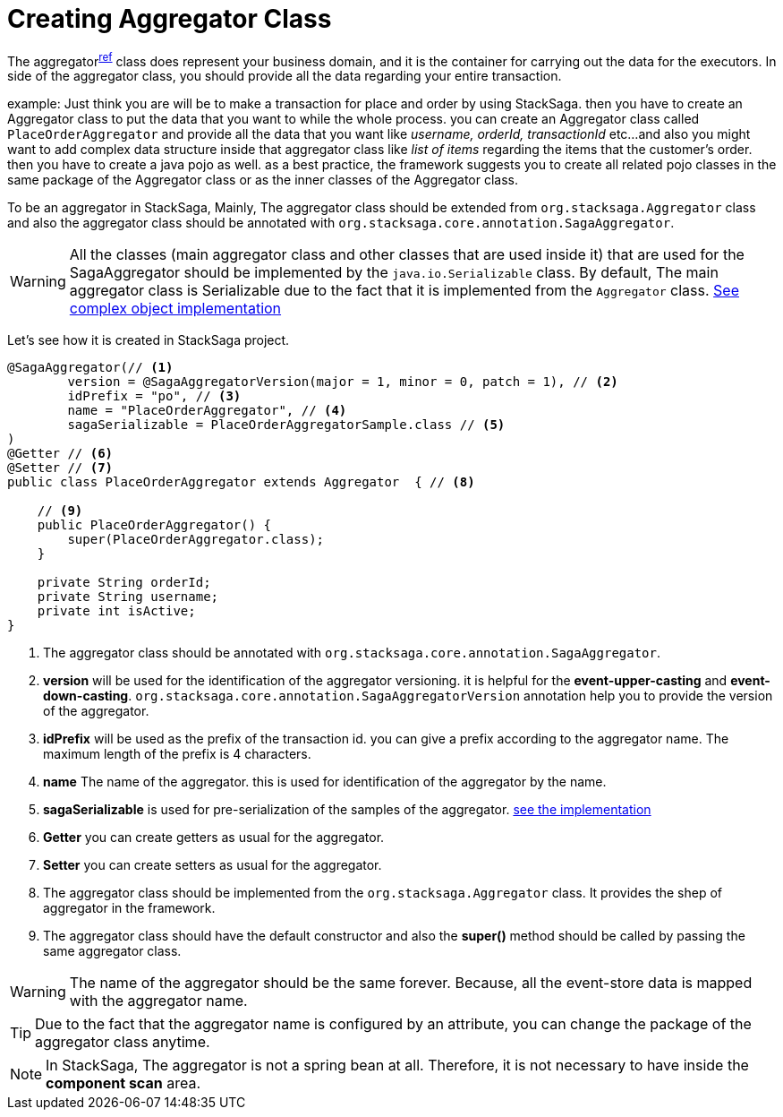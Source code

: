 = Creating Aggregator Class [[creating_aggregator_class]]

The aggregator^<<aggregator_architecture,ref>>^  class does represent your business domain, and it is the container for carrying out the data for the executors.
In side of the aggregator class, you should provide all the data regarding your entire transaction.

example: Just think you are will be to make a transaction for place and order by using StackSaga.
then you have to create an Aggregator class to put the data that you want to while the whole process.
you can create an Aggregator class called `PlaceOrderAggregator` and provide all the data that you want like _username,
orderId, transactionId_ etc...
and also you might want
to add complex data structure inside that aggregator class like _list of items_ regarding the items that the customer's order.
then you have to create a java pojo as well.
as a best practice,
the framework suggests you
to create all related pojo classes in the same package of the Aggregator class or as the inner classes of the Aggregator class.

To be an aggregator in StackSaga, Mainly, The aggregator class should be extended from `org.stacksaga.Aggregator` class and also the aggregator class should be annotated with `org.stacksaga.core.annotation.SagaAggregator`.

WARNING: All the classes (main aggregator class and other classes that are used inside it) that are used for the SagaAggregator should be implemented by the `java.io.Serializable` class.
By default, The main aggregator class is Serializable due to the fact that it is implemented from the `Aggregator` class. <<complex_aggrgator,See complex object implementation>>

Let's see how it is created in StackSaga project.

[source,java]
----
@SagaAggregator(// <1>
        version = @SagaAggregatorVersion(major = 1, minor = 0, patch = 1), // <2>
        idPrefix = "po", // <3>
        name = "PlaceOrderAggregator", // <4>
        sagaSerializable = PlaceOrderAggregatorSample.class // <5>
)
@Getter // <6>
@Setter // <7>
public class PlaceOrderAggregator extends Aggregator  { // <8>

    // <9>
    public PlaceOrderAggregator() {
        super(PlaceOrderAggregator.class);
    }

    private String orderId;
    private String username;
    private int isActive;
}
----

<1> The aggregator class should be annotated with `org.stacksaga.core.annotation.SagaAggregator`.
<2> *version* will be used for the identification of the aggregator versioning. it is helpful for the *event-upper-casting* and *event-down-casting*. `org.stacksaga.core.annotation.SagaAggregatorVersion` annotation help you to provide the version of the aggregator.
<3> *idPrefix* will be used as the prefix of the transaction id. you can give a prefix according to the aggregator name.
The maximum length of the prefix is 4 characters.
<4> *name* The name of the aggregator. this is used for identification of the aggregator by the name.

<5> *sagaSerializable* is used for pre-serialization of the samples of the aggregator. <<saga_serializable,see the implementation>>

<6> *Getter* you can create getters as usual for the aggregator.
<7> *Setter* you can create setters as usual for the aggregator.
<8> The aggregator class should be implemented from the `org.stacksaga.Aggregator` class.
It provides the shep of aggregator in the framework.
<9> The aggregator class should have the default constructor and also the *super()* method should be called by passing the same aggregator class.

WARNING: The name of the aggregator should be the same forever.
Because, all the event-store data is mapped with the aggregator name.

TIP: Due to the fact that the aggregator name is configured by an attribute, you can change the package of the aggregator class anytime.

NOTE: In StackSaga, The aggregator is not a spring bean at all.
Therefore, it is not necessary to have inside the *component scan* area.


